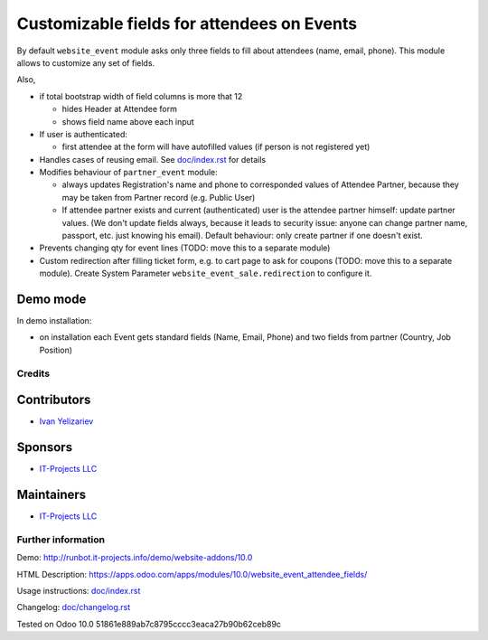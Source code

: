 =============================================
 Customizable fields for attendees on Events
=============================================

By default ``website_event`` module asks only three fields to fill about attendees (name, email, phone). This module allows to customize any set of fields.

Also,

* if total bootstrap width of field columns is more that 12

  * hides Header at Attendee form
  * shows field name above each input

* If user is authenticated:

  * first attendee at the form will have autofilled values (if person is not registered yet)

* Handles cases of reusing email. See `<doc/index.rst>`__ for details

* Modifies behaviour of ``partner_event`` module:

  * always updates Registration's name and phone to corresponded values of Attendee Partner, because they may be taken from Partner record (e.g. Public User)

  * If attendee partner exists and current (authenticated) user is the attendee partner himself: update partner values. (We don't update fields always, because it leads to security issue: anyone can change partner name, passport, etc. just knowing his email). Default behaviour: only create partner if one doesn't exist.

* Prevents changing qty for event lines (TODO: move this to a separate module)
* Custom redirection after filling ticket form, e.g. to cart page to ask for coupons (TODO: move this to a separate module). Create System Parameter ``website_event_sale.redirection`` to configure it.


Demo mode
---------
In demo installation:

* on installation each Event gets standard fields (Name, Email, Phone) and two fields from partner (Country, Job Position)

Credits
=======

Contributors
------------
* `Ivan Yelizariev <https://it-projects.info/team/yelizariev>`__

Sponsors
--------
* `IT-Projects LLC <https://it-projects.info>`__

Maintainers
-----------
* `IT-Projects LLC <https://it-projects.info>`__

Further information
===================

Demo: http://runbot.it-projects.info/demo/website-addons/10.0

HTML Description: https://apps.odoo.com/apps/modules/10.0/website_event_attendee_fields/

Usage instructions: `<doc/index.rst>`_

Changelog: `<doc/changelog.rst>`_

Tested on Odoo 10.0 51861e889ab7c8795cccc3eaca27b90b62ceb89c
